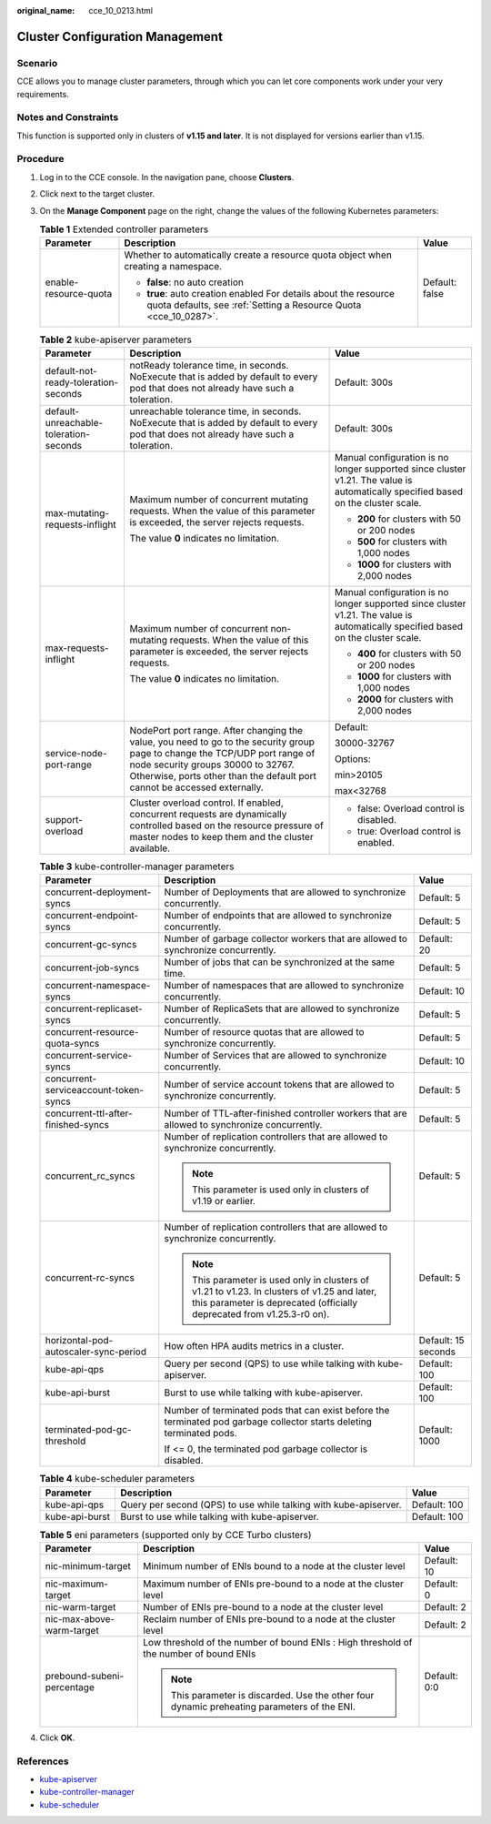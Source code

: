 :original_name: cce_10_0213.html

.. _cce_10_0213:

Cluster Configuration Management
================================

Scenario
--------

CCE allows you to manage cluster parameters, through which you can let core components work under your very requirements.

Notes and Constraints
---------------------

This function is supported only in clusters of **v1.15 and later**. It is not displayed for versions earlier than v1.15.

Procedure
---------

#. Log in to the CCE console. In the navigation pane, choose **Clusters**.
#. Click |image1| next to the target cluster.
#. On the **Manage Component** page on the right, change the values of the following Kubernetes parameters:

   .. table:: **Table 1** Extended controller parameters

      +-----------------------+--------------------------------------------------------------------------------------------------------------------------------------+-----------------------+
      | Parameter             | Description                                                                                                                          | Value                 |
      +=======================+======================================================================================================================================+=======================+
      | enable-resource-quota | Whether to automatically create a resource quota object when creating a namespace.                                                   | Default: false        |
      |                       |                                                                                                                                      |                       |
      |                       | -  **false**: no auto creation                                                                                                       |                       |
      |                       | -  **true**: auto creation enabled For details about the resource quota defaults, see :ref:`Setting a Resource Quota <cce_10_0287>`. |                       |
      +-----------------------+--------------------------------------------------------------------------------------------------------------------------------------+-----------------------+

   .. table:: **Table 2** kube-apiserver parameters

      +----------------------------------------+-----------------------------------------------------------------------------------------------------------------------------------------------------------------------------------------------------------------------------------------------+-----------------------------------------------------------------------------------------------------------------------------------+
      | Parameter                              | Description                                                                                                                                                                                                                                   | Value                                                                                                                             |
      +========================================+===============================================================================================================================================================================================================================================+===================================================================================================================================+
      | default-not-ready-toleration-seconds   | notReady tolerance time, in seconds. NoExecute that is added by default to every pod that does not already have such a toleration.                                                                                                            | Default: 300s                                                                                                                     |
      +----------------------------------------+-----------------------------------------------------------------------------------------------------------------------------------------------------------------------------------------------------------------------------------------------+-----------------------------------------------------------------------------------------------------------------------------------+
      | default-unreachable-toleration-seconds | unreachable tolerance time, in seconds. NoExecute that is added by default to every pod that does not already have such a toleration.                                                                                                         | Default: 300s                                                                                                                     |
      +----------------------------------------+-----------------------------------------------------------------------------------------------------------------------------------------------------------------------------------------------------------------------------------------------+-----------------------------------------------------------------------------------------------------------------------------------+
      | max-mutating-requests-inflight         | Maximum number of concurrent mutating requests. When the value of this parameter is exceeded, the server rejects requests.                                                                                                                    | Manual configuration is no longer supported since cluster v1.21. The value is automatically specified based on the cluster scale. |
      |                                        |                                                                                                                                                                                                                                               |                                                                                                                                   |
      |                                        | The value **0** indicates no limitation.                                                                                                                                                                                                      | -  **200** for clusters with 50 or 200 nodes                                                                                      |
      |                                        |                                                                                                                                                                                                                                               | -  **500** for clusters with 1,000 nodes                                                                                          |
      |                                        |                                                                                                                                                                                                                                               | -  **1000** for clusters with 2,000 nodes                                                                                         |
      +----------------------------------------+-----------------------------------------------------------------------------------------------------------------------------------------------------------------------------------------------------------------------------------------------+-----------------------------------------------------------------------------------------------------------------------------------+
      | max-requests-inflight                  | Maximum number of concurrent non-mutating requests. When the value of this parameter is exceeded, the server rejects requests.                                                                                                                | Manual configuration is no longer supported since cluster v1.21. The value is automatically specified based on the cluster scale. |
      |                                        |                                                                                                                                                                                                                                               |                                                                                                                                   |
      |                                        | The value **0** indicates no limitation.                                                                                                                                                                                                      | -  **400** for clusters with 50 or 200 nodes                                                                                      |
      |                                        |                                                                                                                                                                                                                                               | -  **1000** for clusters with 1,000 nodes                                                                                         |
      |                                        |                                                                                                                                                                                                                                               | -  **2000** for clusters with 2,000 nodes                                                                                         |
      +----------------------------------------+-----------------------------------------------------------------------------------------------------------------------------------------------------------------------------------------------------------------------------------------------+-----------------------------------------------------------------------------------------------------------------------------------+
      | service-node-port-range                | NodePort port range. After changing the value, you need to go to the security group page to change the TCP/UDP port range of node security groups 30000 to 32767. Otherwise, ports other than the default port cannot be accessed externally. | Default:                                                                                                                          |
      |                                        |                                                                                                                                                                                                                                               |                                                                                                                                   |
      |                                        |                                                                                                                                                                                                                                               | 30000-32767                                                                                                                       |
      |                                        |                                                                                                                                                                                                                                               |                                                                                                                                   |
      |                                        |                                                                                                                                                                                                                                               | Options:                                                                                                                          |
      |                                        |                                                                                                                                                                                                                                               |                                                                                                                                   |
      |                                        |                                                                                                                                                                                                                                               | min>20105                                                                                                                         |
      |                                        |                                                                                                                                                                                                                                               |                                                                                                                                   |
      |                                        |                                                                                                                                                                                                                                               | max<32768                                                                                                                         |
      +----------------------------------------+-----------------------------------------------------------------------------------------------------------------------------------------------------------------------------------------------------------------------------------------------+-----------------------------------------------------------------------------------------------------------------------------------+
      | support-overload                       | Cluster overload control. If enabled, concurrent requests are dynamically controlled based on the resource pressure of master nodes to keep them and the cluster available.                                                                   | -  false: Overload control is disabled.                                                                                           |
      |                                        |                                                                                                                                                                                                                                               | -  true: Overload control is enabled.                                                                                             |
      +----------------------------------------+-----------------------------------------------------------------------------------------------------------------------------------------------------------------------------------------------------------------------------------------------+-----------------------------------------------------------------------------------------------------------------------------------+

   .. table:: **Table 3** kube-controller-manager parameters

      +---------------------------------------+------------------------------------------------------------------------------------------------------------------------------------------------------------------------+-----------------------+
      | Parameter                             | Description                                                                                                                                                            | Value                 |
      +=======================================+========================================================================================================================================================================+=======================+
      | concurrent-deployment-syncs           | Number of Deployments that are allowed to synchronize concurrently.                                                                                                    | Default: 5            |
      +---------------------------------------+------------------------------------------------------------------------------------------------------------------------------------------------------------------------+-----------------------+
      | concurrent-endpoint-syncs             | Number of endpoints that are allowed to synchronize concurrently.                                                                                                      | Default: 5            |
      +---------------------------------------+------------------------------------------------------------------------------------------------------------------------------------------------------------------------+-----------------------+
      | concurrent-gc-syncs                   | Number of garbage collector workers that are allowed to synchronize concurrently.                                                                                      | Default: 20           |
      +---------------------------------------+------------------------------------------------------------------------------------------------------------------------------------------------------------------------+-----------------------+
      | concurrent-job-syncs                  | Number of jobs that can be synchronized at the same time.                                                                                                              | Default: 5            |
      +---------------------------------------+------------------------------------------------------------------------------------------------------------------------------------------------------------------------+-----------------------+
      | concurrent-namespace-syncs            | Number of namespaces that are allowed to synchronize concurrently.                                                                                                     | Default: 10           |
      +---------------------------------------+------------------------------------------------------------------------------------------------------------------------------------------------------------------------+-----------------------+
      | concurrent-replicaset-syncs           | Number of ReplicaSets that are allowed to synchronize concurrently.                                                                                                    | Default: 5            |
      +---------------------------------------+------------------------------------------------------------------------------------------------------------------------------------------------------------------------+-----------------------+
      | concurrent-resource-quota-syncs       | Number of resource quotas that are allowed to synchronize concurrently.                                                                                                | Default: 5            |
      +---------------------------------------+------------------------------------------------------------------------------------------------------------------------------------------------------------------------+-----------------------+
      | concurrent-service-syncs              | Number of Services that are allowed to synchronize concurrently.                                                                                                       | Default: 10           |
      +---------------------------------------+------------------------------------------------------------------------------------------------------------------------------------------------------------------------+-----------------------+
      | concurrent-serviceaccount-token-syncs | Number of service account tokens that are allowed to synchronize concurrently.                                                                                         | Default: 5            |
      +---------------------------------------+------------------------------------------------------------------------------------------------------------------------------------------------------------------------+-----------------------+
      | concurrent-ttl-after-finished-syncs   | Number of TTL-after-finished controller workers that are allowed to synchronize concurrently.                                                                          | Default: 5            |
      +---------------------------------------+------------------------------------------------------------------------------------------------------------------------------------------------------------------------+-----------------------+
      | concurrent_rc_syncs                   | Number of replication controllers that are allowed to synchronize concurrently.                                                                                        | Default: 5            |
      |                                       |                                                                                                                                                                        |                       |
      |                                       | .. note::                                                                                                                                                              |                       |
      |                                       |                                                                                                                                                                        |                       |
      |                                       |    This parameter is used only in clusters of v1.19 or earlier.                                                                                                        |                       |
      +---------------------------------------+------------------------------------------------------------------------------------------------------------------------------------------------------------------------+-----------------------+
      | concurrent-rc-syncs                   | Number of replication controllers that are allowed to synchronize concurrently.                                                                                        | Default: 5            |
      |                                       |                                                                                                                                                                        |                       |
      |                                       | .. note::                                                                                                                                                              |                       |
      |                                       |                                                                                                                                                                        |                       |
      |                                       |    This parameter is used only in clusters of v1.21 to v1.23. In clusters of v1.25 and later, this parameter is deprecated (officially deprecated from v1.25.3-r0 on). |                       |
      +---------------------------------------+------------------------------------------------------------------------------------------------------------------------------------------------------------------------+-----------------------+
      | horizontal-pod-autoscaler-sync-period | How often HPA audits metrics in a cluster.                                                                                                                             | Default: 15 seconds   |
      +---------------------------------------+------------------------------------------------------------------------------------------------------------------------------------------------------------------------+-----------------------+
      | kube-api-qps                          | Query per second (QPS) to use while talking with kube-apiserver.                                                                                                       | Default: 100          |
      +---------------------------------------+------------------------------------------------------------------------------------------------------------------------------------------------------------------------+-----------------------+
      | kube-api-burst                        | Burst to use while talking with kube-apiserver.                                                                                                                        | Default: 100          |
      +---------------------------------------+------------------------------------------------------------------------------------------------------------------------------------------------------------------------+-----------------------+
      | terminated-pod-gc-threshold           | Number of terminated pods that can exist before the terminated pod garbage collector starts deleting terminated pods.                                                  | Default: 1000         |
      |                                       |                                                                                                                                                                        |                       |
      |                                       | If <= 0, the terminated pod garbage collector is disabled.                                                                                                             |                       |
      +---------------------------------------+------------------------------------------------------------------------------------------------------------------------------------------------------------------------+-----------------------+

   .. table:: **Table 4** kube-scheduler parameters

      +----------------+------------------------------------------------------------------+--------------+
      | Parameter      | Description                                                      | Value        |
      +================+==================================================================+==============+
      | kube-api-qps   | Query per second (QPS) to use while talking with kube-apiserver. | Default: 100 |
      +----------------+------------------------------------------------------------------+--------------+
      | kube-api-burst | Burst to use while talking with kube-apiserver.                  | Default: 100 |
      +----------------+------------------------------------------------------------------+--------------+

   .. table:: **Table 5** eni parameters (supported only by CCE Turbo clusters)

      +----------------------------+----------------------------------------------------------------------------------------------+-----------------------+
      | Parameter                  | Description                                                                                  | Value                 |
      +============================+==============================================================================================+=======================+
      | nic-minimum-target         | Minimum number of ENIs bound to a node at the cluster level                                  | Default: 10           |
      +----------------------------+----------------------------------------------------------------------------------------------+-----------------------+
      | nic-maximum-target         | Maximum number of ENIs pre-bound to a node at the cluster level                              | Default: 0            |
      +----------------------------+----------------------------------------------------------------------------------------------+-----------------------+
      | nic-warm-target            | Number of ENIs pre-bound to a node at the cluster level                                      | Default: 2            |
      +----------------------------+----------------------------------------------------------------------------------------------+-----------------------+
      | nic-max-above-warm-target  | Reclaim number of ENIs pre-bound to a node at the cluster level                              | Default: 2            |
      +----------------------------+----------------------------------------------------------------------------------------------+-----------------------+
      | prebound-subeni-percentage | Low threshold of the number of bound ENIs : High threshold of the number of bound ENIs       | Default: 0:0          |
      |                            |                                                                                              |                       |
      |                            | .. note::                                                                                    |                       |
      |                            |                                                                                              |                       |
      |                            |    This parameter is discarded. Use the other four dynamic preheating parameters of the ENI. |                       |
      +----------------------------+----------------------------------------------------------------------------------------------+-----------------------+

#. Click **OK**.

References
----------

-  `kube-apiserver <https://kubernetes.io/docs/reference/command-line-tools-reference/kube-apiserver/>`__
-  `kube-controller-manager <https://kubernetes.io/docs/reference/command-line-tools-reference/kube-controller-manager/>`__
-  `kube-scheduler <https://kubernetes.io/docs/reference/command-line-tools-reference/kube-scheduler/>`__

.. |image1| image:: /_static/images/en-us_image_0000001517903048.png
